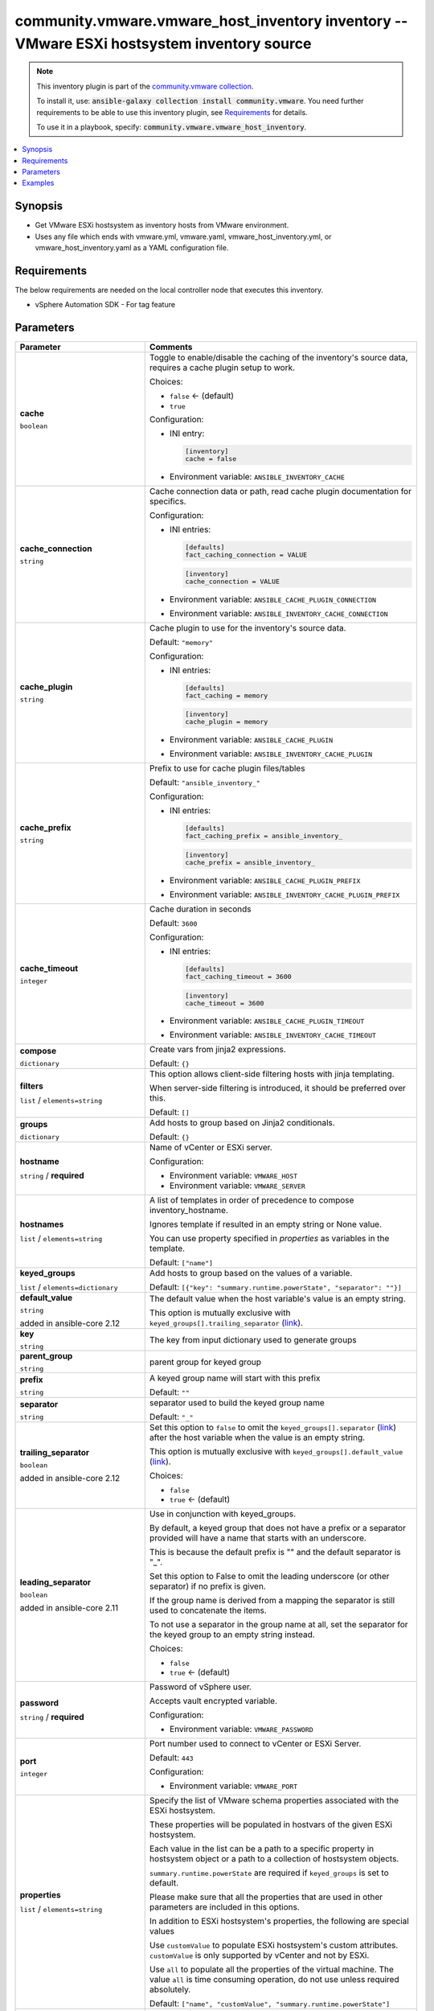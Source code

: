 

community.vmware.vmware_host_inventory inventory -- VMware ESXi hostsystem inventory source
+++++++++++++++++++++++++++++++++++++++++++++++++++++++++++++++++++++++++++++++++++++++++++

.. note::
    This inventory plugin is part of the `community.vmware collection <https://galaxy.ansible.com/community/vmware>`_.

    To install it, use: :code:`ansible-galaxy collection install community.vmware`.
    You need further requirements to be able to use this inventory plugin,
    see `Requirements <ansible_collections.community.vmware.vmware_host_inventory_inventory_requirements_>`_ for details.

    To use it in a playbook, specify: :code:`community.vmware.vmware_host_inventory`.


.. contents::
   :local:
   :depth: 1


Synopsis
--------

- Get VMware ESXi hostsystem as inventory hosts from VMware environment.
- Uses any file which ends with vmware.yml, vmware.yaml, vmware\_host\_inventory.yml, or vmware\_host\_inventory.yaml as a YAML configuration file.



.. _ansible_collections.community.vmware.vmware_host_inventory_inventory_requirements:

Requirements
------------
The below requirements are needed on the local controller node that executes this inventory.

- vSphere Automation SDK - For tag feature






Parameters
----------

.. list-table::
  :widths: auto
  :header-rows: 1

  * - Parameter
    - Comments

  * - .. raw:: html

        <div style="display: flex;"><div style="flex: 1 0 auto; white-space: nowrap; margin-left: 0.25em;">

      .. _parameter-cache:

      **cache**

      :literal:`boolean`




      .. raw:: html

        </div></div>

    - 
      Toggle to enable/disable the caching of the inventory's source data, requires a cache plugin setup to work.


      Choices:

      - :literal:`false` ← (default)
      - :literal:`true`


      Configuration:

      - INI entry:

        .. code-block::

          [inventory]
          cache = false


      - Environment variable: :literal:`ANSIBLE\_INVENTORY\_CACHE`



  * - .. raw:: html

        <div style="display: flex;"><div style="flex: 1 0 auto; white-space: nowrap; margin-left: 0.25em;">

      .. _parameter-cache_connection:

      **cache_connection**

      :literal:`string`




      .. raw:: html

        </div></div>

    - 
      Cache connection data or path, read cache plugin documentation for specifics.


      Configuration:

      - INI entries:

        .. code-block::

          [defaults]
          fact_caching_connection = VALUE



        .. code-block::

          [inventory]
          cache_connection = VALUE


      - Environment variable: :literal:`ANSIBLE\_CACHE\_PLUGIN\_CONNECTION`

      - Environment variable: :literal:`ANSIBLE\_INVENTORY\_CACHE\_CONNECTION`



  * - .. raw:: html

        <div style="display: flex;"><div style="flex: 1 0 auto; white-space: nowrap; margin-left: 0.25em;">

      .. _parameter-cache_plugin:

      **cache_plugin**

      :literal:`string`




      .. raw:: html

        </div></div>

    - 
      Cache plugin to use for the inventory's source data.


      Default: :literal:`"memory"`

      Configuration:

      - INI entries:

        .. code-block::

          [defaults]
          fact_caching = memory



        .. code-block::

          [inventory]
          cache_plugin = memory


      - Environment variable: :literal:`ANSIBLE\_CACHE\_PLUGIN`

      - Environment variable: :literal:`ANSIBLE\_INVENTORY\_CACHE\_PLUGIN`



  * - .. raw:: html

        <div style="display: flex;"><div style="flex: 1 0 auto; white-space: nowrap; margin-left: 0.25em;">

      .. _parameter-cache_prefix:

      **cache_prefix**

      :literal:`string`




      .. raw:: html

        </div></div>

    - 
      Prefix to use for cache plugin files/tables


      Default: :literal:`"ansible\_inventory\_"`

      Configuration:

      - INI entries:

        .. code-block::

          [defaults]
          fact_caching_prefix = ansible_inventory_



        .. code-block::

          [inventory]
          cache_prefix = ansible_inventory_


      - Environment variable: :literal:`ANSIBLE\_CACHE\_PLUGIN\_PREFIX`

      - Environment variable: :literal:`ANSIBLE\_INVENTORY\_CACHE\_PLUGIN\_PREFIX`



  * - .. raw:: html

        <div style="display: flex;"><div style="flex: 1 0 auto; white-space: nowrap; margin-left: 0.25em;">

      .. _parameter-cache_timeout:

      **cache_timeout**

      :literal:`integer`




      .. raw:: html

        </div></div>

    - 
      Cache duration in seconds


      Default: :literal:`3600`

      Configuration:

      - INI entries:

        .. code-block::

          [defaults]
          fact_caching_timeout = 3600



        .. code-block::

          [inventory]
          cache_timeout = 3600


      - Environment variable: :literal:`ANSIBLE\_CACHE\_PLUGIN\_TIMEOUT`

      - Environment variable: :literal:`ANSIBLE\_INVENTORY\_CACHE\_TIMEOUT`



  * - .. raw:: html

        <div style="display: flex;"><div style="flex: 1 0 auto; white-space: nowrap; margin-left: 0.25em;">

      .. _parameter-compose:

      **compose**

      :literal:`dictionary`




      .. raw:: html

        </div></div>

    - 
      Create vars from jinja2 expressions.


      Default: :literal:`{}`


  * - .. raw:: html

        <div style="display: flex;"><div style="flex: 1 0 auto; white-space: nowrap; margin-left: 0.25em;">

      .. _parameter-filters:

      **filters**

      :literal:`list` / :literal:`elements=string`




      .. raw:: html

        </div></div>

    - 
      This option allows client-side filtering hosts with jinja templating.

      When server-side filtering is introduced, it should be preferred over this.


      Default: :literal:`[]`


  * - .. raw:: html

        <div style="display: flex;"><div style="flex: 1 0 auto; white-space: nowrap; margin-left: 0.25em;">

      .. _parameter-groups:

      **groups**

      :literal:`dictionary`




      .. raw:: html

        </div></div>

    - 
      Add hosts to group based on Jinja2 conditionals.


      Default: :literal:`{}`


  * - .. raw:: html

        <div style="display: flex;"><div style="flex: 1 0 auto; white-space: nowrap; margin-left: 0.25em;">

      .. _parameter-hostname:

      **hostname**

      :literal:`string` / :strong:`required`




      .. raw:: html

        </div></div>

    - 
      Name of vCenter or ESXi server.


      Configuration:

      - Environment variable: :literal:`VMWARE\_HOST`

      - Environment variable: :literal:`VMWARE\_SERVER`



  * - .. raw:: html

        <div style="display: flex;"><div style="flex: 1 0 auto; white-space: nowrap; margin-left: 0.25em;">

      .. _parameter-hostnames:

      **hostnames**

      :literal:`list` / :literal:`elements=string`




      .. raw:: html

        </div></div>

    - 
      A list of templates in order of precedence to compose inventory\_hostname.

      Ignores template if resulted in an empty string or None value.

      You can use property specified in \ :emphasis:`properties`\  as variables in the template.


      Default: :literal:`["name"]`


  * - .. raw:: html

        <div style="display: flex;"><div style="flex: 1 0 auto; white-space: nowrap; margin-left: 0.25em;">

      .. _parameter-keyed_groups:

      **keyed_groups**

      :literal:`list` / :literal:`elements=dictionary`




      .. raw:: html

        </div></div>

    - 
      Add hosts to group based on the values of a variable.


      Default: :literal:`[{"key": "summary.runtime.powerState", "separator": ""}]`

    
  * - .. raw:: html

        <div style="display: flex;"><div style="margin-left: 2em; border-right: 1px solid #000000;"></div><div style="flex: 1 0 auto; white-space: nowrap; margin-left: 0.25em;">

      .. _parameter-keyed_groups/default_value:

      **default_value**

      :literal:`string`

      added in ansible-core 2.12





      .. raw:: html

        </div></div>

    - 
      The default value when the host variable's value is an empty string.

      This option is mutually exclusive with \ :literal:`keyed\_groups[].trailing\_separator` (`link <parameter-keyed_groups/trailing_separator_>`_)\ .



  * - .. raw:: html

        <div style="display: flex;"><div style="margin-left: 2em; border-right: 1px solid #000000;"></div><div style="flex: 1 0 auto; white-space: nowrap; margin-left: 0.25em;">

      .. _parameter-keyed_groups/key:

      **key**

      :literal:`string`




      .. raw:: html

        </div></div>

    - 
      The key from input dictionary used to generate groups



  * - .. raw:: html

        <div style="display: flex;"><div style="margin-left: 2em; border-right: 1px solid #000000;"></div><div style="flex: 1 0 auto; white-space: nowrap; margin-left: 0.25em;">

      .. _parameter-keyed_groups/parent_group:

      **parent_group**

      :literal:`string`




      .. raw:: html

        </div></div>

    - 
      parent group for keyed group



  * - .. raw:: html

        <div style="display: flex;"><div style="margin-left: 2em; border-right: 1px solid #000000;"></div><div style="flex: 1 0 auto; white-space: nowrap; margin-left: 0.25em;">

      .. _parameter-keyed_groups/prefix:

      **prefix**

      :literal:`string`




      .. raw:: html

        </div></div>

    - 
      A keyed group name will start with this prefix


      Default: :literal:`""`


  * - .. raw:: html

        <div style="display: flex;"><div style="margin-left: 2em; border-right: 1px solid #000000;"></div><div style="flex: 1 0 auto; white-space: nowrap; margin-left: 0.25em;">

      .. _parameter-keyed_groups/separator:

      **separator**

      :literal:`string`




      .. raw:: html

        </div></div>

    - 
      separator used to build the keyed group name


      Default: :literal:`"\_"`


  * - .. raw:: html

        <div style="display: flex;"><div style="margin-left: 2em; border-right: 1px solid #000000;"></div><div style="flex: 1 0 auto; white-space: nowrap; margin-left: 0.25em;">

      .. _parameter-keyed_groups/trailing_separator:

      **trailing_separator**

      :literal:`boolean`

      added in ansible-core 2.12





      .. raw:: html

        </div></div>

    - 
      Set this option to \ :literal:`false`\  to omit the \ :literal:`keyed\_groups[].separator` (`link <parameter-keyed_groups/separator_>`_)\  after the host variable when the value is an empty string.

      This option is mutually exclusive with \ :literal:`keyed\_groups[].default\_value` (`link <parameter-keyed_groups/default_value_>`_)\ .


      Choices:

      - :literal:`false`
      - :literal:`true` ← (default)




  * - .. raw:: html

        <div style="display: flex;"><div style="flex: 1 0 auto; white-space: nowrap; margin-left: 0.25em;">

      .. _parameter-leading_separator:

      **leading_separator**

      :literal:`boolean`

      added in ansible-core 2.11





      .. raw:: html

        </div></div>

    - 
      Use in conjunction with keyed\_groups.

      By default, a keyed group that does not have a prefix or a separator provided will have a name that starts with an underscore.

      This is because the default prefix is "" and the default separator is "\_".

      Set this option to False to omit the leading underscore (or other separator) if no prefix is given.

      If the group name is derived from a mapping the separator is still used to concatenate the items.

      To not use a separator in the group name at all, set the separator for the keyed group to an empty string instead.


      Choices:

      - :literal:`false`
      - :literal:`true` ← (default)



  * - .. raw:: html

        <div style="display: flex;"><div style="flex: 1 0 auto; white-space: nowrap; margin-left: 0.25em;">

      .. _parameter-password:

      **password**

      :literal:`string` / :strong:`required`




      .. raw:: html

        </div></div>

    - 
      Password of vSphere user.

      Accepts vault encrypted variable.


      Configuration:

      - Environment variable: :literal:`VMWARE\_PASSWORD`



  * - .. raw:: html

        <div style="display: flex;"><div style="flex: 1 0 auto; white-space: nowrap; margin-left: 0.25em;">

      .. _parameter-port:

      **port**

      :literal:`integer`




      .. raw:: html

        </div></div>

    - 
      Port number used to connect to vCenter or ESXi Server.


      Default: :literal:`443`

      Configuration:

      - Environment variable: :literal:`VMWARE\_PORT`



  * - .. raw:: html

        <div style="display: flex;"><div style="flex: 1 0 auto; white-space: nowrap; margin-left: 0.25em;">

      .. _parameter-properties:

      **properties**

      :literal:`list` / :literal:`elements=string`




      .. raw:: html

        </div></div>

    - 
      Specify the list of VMware schema properties associated with the ESXi hostsystem.

      These properties will be populated in hostvars of the given ESXi hostsystem.

      Each value in the list can be a path to a specific property in hostsystem object or a path to a collection of hostsystem objects.

      \ :literal:`summary.runtime.powerState`\  are required if \ :literal:`keyed\_groups`\  is set to default.

      Please make sure that all the properties that are used in other parameters are included in this options.

      In addition to ESXi hostsystem's properties, the following are special values

      Use \ :literal:`customValue`\  to populate ESXi hostsystem's custom attributes. \ :literal:`customValue`\  is only supported by vCenter and not by ESXi.

      Use \ :literal:`all`\  to populate all the properties of the virtual machine. The value \ :literal:`all`\  is time consuming operation, do not use unless required absolutely.


      Default: :literal:`["name", "customValue", "summary.runtime.powerState"]`


  * - .. raw:: html

        <div style="display: flex;"><div style="flex: 1 0 auto; white-space: nowrap; margin-left: 0.25em;">

      .. _parameter-proxy_host:

      **proxy_host**

      :literal:`string`




      .. raw:: html

        </div></div>

    - 
      Address of a proxy that will receive all HTTPS requests and relay them.

      The format is a hostname or a IP.

      This feature depends on a version of pyvmomi\>=v6.7.1.2018.12.


      Configuration:

      - Environment variable: :literal:`VMWARE\_PROXY\_HOST`



  * - .. raw:: html

        <div style="display: flex;"><div style="flex: 1 0 auto; white-space: nowrap; margin-left: 0.25em;">

      .. _parameter-proxy_port:

      **proxy_port**

      :literal:`integer`




      .. raw:: html

        </div></div>

    - 
      Port of the HTTP proxy that will receive all HTTPS requests and relay them.


      Configuration:

      - Environment variable: :literal:`VMWARE\_PROXY\_PORT`



  * - .. raw:: html

        <div style="display: flex;"><div style="flex: 1 0 auto; white-space: nowrap; margin-left: 0.25em;">

      .. _parameter-resources:

      **resources**

      :literal:`list` / :literal:`elements=dictionary`




      .. raw:: html

        </div></div>

    - 
      A list of resources to limit search scope.

      Each resource item is represented by exactly one \ :literal:`'vim\_type\_snake\_case`\ :\ :literal:`list of resource names`\  pair and optional nested \ :emphasis:`resources`\ 

      Key name is based on snake case of a vim type name; e.g \ :literal:`host\_system`\  correspond to \ :literal:`vim.HostSystem`\ 


      Default: :literal:`[]`


  * - .. raw:: html

        <div style="display: flex;"><div style="flex: 1 0 auto; white-space: nowrap; margin-left: 0.25em;">

      .. _parameter-strict:

      **strict**

      :literal:`boolean`




      .. raw:: html

        </div></div>

    - 
      If \ :literal:`true`\  make invalid entries a fatal error, otherwise skip and continue.

      Since it is possible to use facts in the expressions they might not always be available and we ignore those errors by default.


      Choices:

      - :literal:`false` ← (default)
      - :literal:`true`



  * - .. raw:: html

        <div style="display: flex;"><div style="flex: 1 0 auto; white-space: nowrap; margin-left: 0.25em;">

      .. _parameter-use_extra_vars:

      **use_extra_vars**

      :literal:`boolean`

      added in ansible-core 2.11





      .. raw:: html

        </div></div>

    - 
      Merge extra vars into the available variables for composition (highest precedence).


      Choices:

      - :literal:`false` ← (default)
      - :literal:`true`


      Configuration:

      - INI entry:

        .. code-block::

          [inventory_plugins]
          use_extra_vars = false


      - Environment variable: :literal:`ANSIBLE\_INVENTORY\_USE\_EXTRA\_VARS`



  * - .. raw:: html

        <div style="display: flex;"><div style="flex: 1 0 auto; white-space: nowrap; margin-left: 0.25em;">

      .. _parameter-username:

      **username**

      :literal:`string` / :strong:`required`




      .. raw:: html

        </div></div>

    - 
      Name of vSphere user.

      Accepts vault encrypted variable.


      Configuration:

      - Environment variable: :literal:`VMWARE\_USER`

      - Environment variable: :literal:`VMWARE\_USERNAME`



  * - .. raw:: html

        <div style="display: flex;"><div style="flex: 1 0 auto; white-space: nowrap; margin-left: 0.25em;">

      .. _parameter-validate_certs:

      **validate_certs**

      :literal:`boolean`




      .. raw:: html

        </div></div>

    - 
      Allows connection when SSL certificates are not valid.

      Set to \ :literal:`false`\  when certificates are not trusted.


      Choices:

      - :literal:`false`
      - :literal:`true` ← (default)


      Configuration:

      - Environment variable: :literal:`VMWARE\_VALIDATE\_CERTS`



  * - .. raw:: html

        <div style="display: flex;"><div style="flex: 1 0 auto; white-space: nowrap; margin-left: 0.25em;">

      .. _parameter-with_nested_properties:

      **with_nested_properties**

      :literal:`boolean`




      .. raw:: html

        </div></div>

    - 
      This option transform flatten properties name to nested dictionary.


      Choices:

      - :literal:`false`
      - :literal:`true` ← (default)



  * - .. raw:: html

        <div style="display: flex;"><div style="flex: 1 0 auto; white-space: nowrap; margin-left: 0.25em;">

      .. _parameter-with_path:

      **with_path**

      :literal:`boolean`




      .. raw:: html

        </div></div>

    - 
      Include ESXi hostsystem's path.

      Set this option to a string value to replace root name from \ :emphasis:`'Datacenters'`\ .


      Choices:

      - :literal:`false` ← (default)
      - :literal:`true`



  * - .. raw:: html

        <div style="display: flex;"><div style="flex: 1 0 auto; white-space: nowrap; margin-left: 0.25em;">

      .. _parameter-with_sanitized_property_name:

      **with_sanitized_property_name**

      :literal:`boolean`




      .. raw:: html

        </div></div>

    - 
      This option allows property name sanitization to create safe property names for use in Ansible.

      Also, transforms property name to snake case.


      Choices:

      - :literal:`false` ← (default)
      - :literal:`true`



  * - .. raw:: html

        <div style="display: flex;"><div style="flex: 1 0 auto; white-space: nowrap; margin-left: 0.25em;">

      .. _parameter-with_tags:

      **with_tags**

      :literal:`boolean`




      .. raw:: html

        </div></div>

    - 
      Include tags and associated hosts.

      Requires 'vSphere Automation SDK' library to be installed on the given controller machine.

      Please refer following URLs for installation steps

      \ https://code.vmware.com/web/sdk/7.0/vsphere-automation-python\ 


      Choices:

      - :literal:`false` ← (default)
      - :literal:`true`







Examples
--------

.. code-block:: yaml+jinja

    
    # Sample configuration file for VMware Host dynamic inventory
        plugin: community.vmware.vmware_host_inventory
        strict: false
        hostname: 10.65.223.31
        username: administrator@vsphere.local
        password: Esxi@123$%
        validate_certs: false
        with_tags: true

    # Using compose
        plugin: community.vmware.vmware_host_inventory
        hostname: 10.65.223.31
        username: administrator@vsphere.local
        password: Esxi@123$%
        validate_certs: false
        properties:
        - name
        - summary
        - config.lockdownMode
        compose:
            ansible_user: "'root'"
            ansible_connection: "'ssh'"







Authors
~~~~~~~

- Abhijeet Kasurde (@Akasurde)


.. hint::
    Configuration entries for each entry type have a low to high priority order. For example, a variable that is lower in the list will override a variable that is higher up.

Collection links
~~~~~~~~~~~~~~~~

* `Issue Tracker <https://github.com/ansible-collections/community.vmware/issues?q=is%3Aissue+is%3Aopen+sort%3Aupdated-desc>`__
* `Homepage <https://github.com/ansible-collections/community.vmware>`__
* `Repository (Sources) <https://github.com/ansible-collections/community.vmware.git>`__

